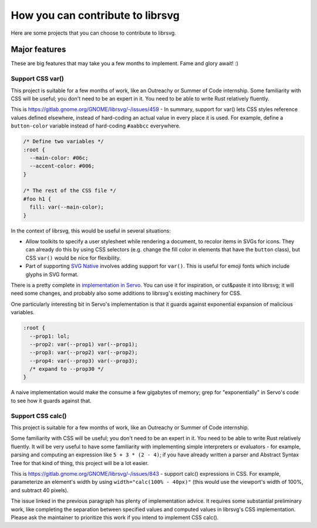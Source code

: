 *********************************
How you can contribute to librsvg
*********************************

Here are some projects that you can choose to contribute to librsvg.

Major features
==============

These are big features that may take you a few months to implement.
Fame and glory await! :)

Support CSS var()
-----------------

This project is suitable for a few months of work, like an Outreachy
or Summer of Code internship.  Some familiarity with CSS will be
useful; you don't need to be an expert in it.  You need to be able to
write Rust relatively fluently.

This is https://gitlab.gnome.org/GNOME/librsvg/-/issues/459 - In
summary, support for var() lets CSS styles reference values defined
elsewhere, instead of hard-coding an actual value in every place it is
used.  For example, define a ``button-color`` variable instead of
hard-coding ``#aabbcc`` everywhere.

.. code-block:: css

   /* Define two variables */
   :root {
     --main-color: #06c;
     --accent-color: #006;
   }

   /* The rest of the CSS file */
   #foo h1 {
     fill: var(--main-color);
   }

In the context of librsvg, this would be useful in several situations:

- Allow toolkits to specify a user stylesheet while rendering a
  document, to recolor items in SVGs for icons.  They can already do
  this by using CSS selectors (e.g. change the fill color in elements
  that have the ``button`` class), but CSS ``var()`` would be nice for
  flexibility.

- Part of supporting `SVG Native`_ involves adding support for
  ``var()``.  This is useful for emoji fonts which include glyphs in
  SVG format.

There is a pretty complete in `implementation in Servo`_.  You can use
it for inspiration, or cut&paste it into librsvg; it will need some
changes, and probably also some additions to librsvg's existing
machinery for CSS.

One particularly interesting bit in Servo's implementation is that it guards against exponential expansion of malicious variables.

.. code-block:: css

   :root {
     --prop1: lol;
     --prop2: var(--prop1) var(--prop1);
     --prop3: var(--prop2) var(--prop2);
     --prop4: var(--prop3) var(--prop3);
     /* expand to --prop30 */
   }

A naive implementation would make the consume a few gigabytes of
memory; grep for "exponentially" in Servo's code to see how it guards
against that.

.. _SVG Native: https://gitlab.gnome.org/GNOME/librsvg/-/issues/689

.. _implementation in Servo: https://github.com/servo/servo/blob/master/components/style/custom_properties.rs

Support CSS calc()
------------------

This project is suitable for a few months of work, like an Outreachy
or Summer of Code internship.

Some familiarity with CSS will be useful; you don't need to be an
expert in it.  You need to be able to write Rust relatively fluently.
It will be very useful to have some familiarity with implementing
simple interpreters or evaluators - for example, parsing and computing
an expression like ``5 + 3 * (2 - 4)``; if you have already written a
parser and Abstract Syntax Tree for that kind of thing, this project
will be a lot easier.

This is https://gitlab.gnome.org/GNOME/librsvg/-/issues/843 - support
calc() expressions in CSS.  For example, parameterize an element's
width by using ``width="calc(100% - 40px)"`` (this would use the
viewport's width of 100%, and subtract 40 pixels).

The issue linked in the previous paragraph has plenty of
implementation advice.  It requires some substantial preliminary work,
like completing the separation between specified values and computed
values in librsvg's CSS implementation.  Please ask the maintainer to
prioritize this work if you intend to implement CSS calc().

